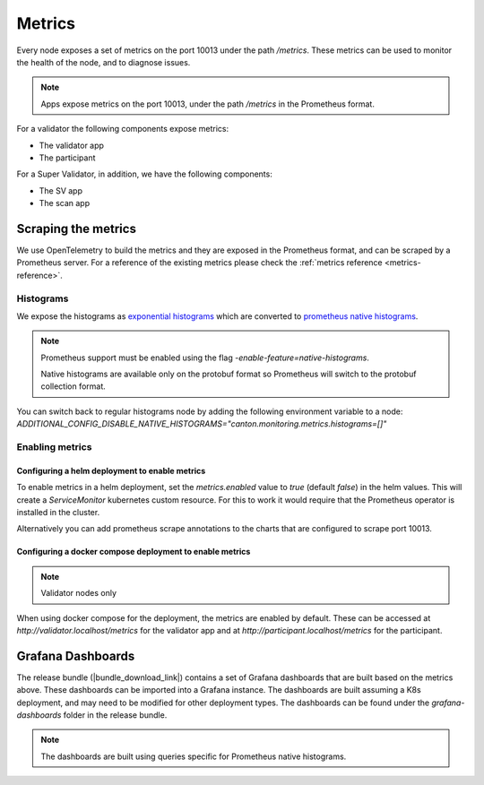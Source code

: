 ..
   Copyright (c) 2024 Digital Asset (Switzerland) GmbH and/or its affiliates. All rights reserved.
..
   SPDX-License-Identifier: Apache-2.0

.. _metrics:

Metrics
==========

Every node exposes a set of metrics on the port 10013 under the path `/metrics`. These metrics can be used to monitor the health of the node, and to diagnose issues.

.. note::
   Apps expose metrics on the port 10013, under the path `/metrics` in the Prometheus format.

For a validator the following components expose metrics:

- The validator app
- The participant

For a Super Validator, in addition, we have the following components:

- The SV app
- The scan app

.. todo:: link to network or component diagram to improve understanding

Scraping the metrics
++++++++++++++++++++

We use OpenTelemetry to build the metrics and they are exposed in the Prometheus format, and can be scraped by a Prometheus server.
For a reference of the existing metrics please check the :ref:`metrics reference <metrics-reference>`.


Histograms
----------

We expose the histograms as `exponential histograms <https://opentelemetry.io/docs/specs/otel/metrics/data-model/#exponentialhistogram>`_ which are converted to `prometheus native histograms  <https://prometheus.io/docs/specs/native_histograms/>`_.

.. note::

    Prometheus support must be enabled using the flag `-enable-feature=native-histograms`.

    Native histograms are available only on the protobuf format so Prometheus will switch to the protobuf collection format.


You can switch back to regular histograms node by adding the following environment variable to a node: `ADDITIONAL_CONFIG_DISABLE_NATIVE_HISTOGRAMS="canton.monitoring.metrics.histograms=[]"`

Enabling metrics
----------------

Configuring a helm deployment to enable metrics
^^^^^^^^^^^^^^^^^^^^^^^^^^^^^^^^^^^^^^^^^^^^^^^

To enable metrics in a helm deployment, set the `metrics.enabled` value to `true` (default `false`) in the helm values. This will create a `ServiceMonitor` kubernetes custom resource. For this to work it would require that the Prometheus operator is installed in the cluster.

Alternatively you can add prometheus scrape annotations to the charts that are configured to scrape port 10013.

Configuring a docker compose deployment to enable metrics
^^^^^^^^^^^^^^^^^^^^^^^^^^^^^^^^^^^^^^^^^^^^^^^^^^^^^^^^^

.. note::
   Validator nodes only

When using docker compose for the deployment, the metrics are enabled by default. These can be accessed at `http://validator.localhost/metrics` for the validator app and at `http://participant.localhost/metrics` for the participant.

.. _metrics_grafana_dashboards:

Grafana Dashboards
++++++++++++++++++

The release bundle (|bundle_download_link|) contains a set of Grafana dashboards that are built based on the metrics above.
These dashboards can be imported into a Grafana instance. The dashboards are built assuming a K8s deployment, and may need to be modified for other deployment types.
The dashboards can be found under the `grafana-dashboards` folder in the release bundle.

.. note::

    The dashboards are built using queries specific for Prometheus native histograms.
